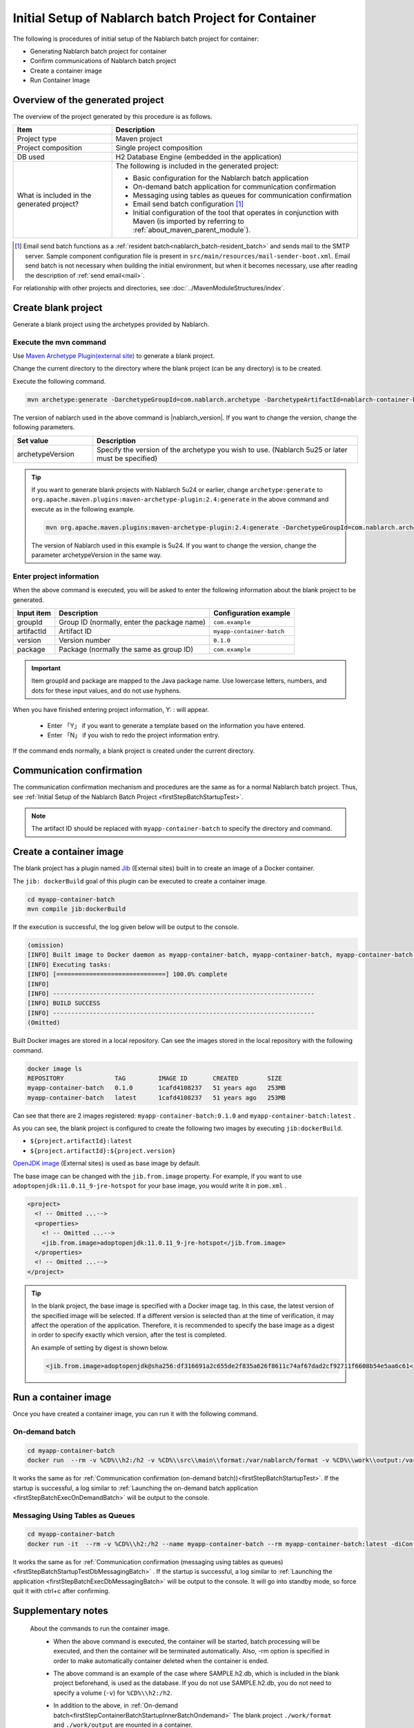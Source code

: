 ----------------------------------------------------------
Initial Setup of Nablarch batch Project for Container
----------------------------------------------------------

The following is procedures of initial setup of the Nablarch batch project for container:

* Generating Nablarch batch project for container
* Confirm communications of Nablarch batch project
* Create a container image
* Run Container Image


Overview of the generated project
----------------------------------------------------------

The overview of the project generated by this procedure is as follows.

.. list-table::
  :header-rows: 1
  :class: white-space-normal
  :widths: 8,20

  * - Item
    - Description
  * - Project type
    - Maven project
  * - Project composition
    - Single project composition
  * - DB used
    - H2 Database Engine (embedded in the application)
  * - What is included in the generated project?
    - The following is included in the generated project:

      * Basic configuration for the Nablarch batch application
      * On-demand batch application for communication confirmation
      * Messaging using tables as queues for communication confirmation
      * Email send batch configuration \ [#mailSendBatch]_\
      * Initial configuration of the tool that operates in conjunction with Maven (is imported by referring to :ref:`about_maven_parent_module`).


.. [#mailSendBatch]
   Email send batch functions as a :ref:`resident batch<nablarch_batch-resident_batch>` and sends mail to the SMTP server.
   Sample component configuration file is present in ``src/main/resources/mail-sender-boot.xml``.
   Email send batch is not necessary when building the initial environment, but when it becomes necessary, use after reading the description of :ref:`send email<mail>`.


For relationship with other projects and directories, see :doc:`../MavenModuleStructures/index`.

.. _firstStepGenerateContainerBatchBlankProject:

Create blank project
----------------------------------------------------------

Generate a blank project using the archetypes provided by Nablarch.


Execute the mvn command
~~~~~~~~~~~~~~~~~~~~~~~~~~~~~~~~~~
Use `Maven Archetype Plugin(external site) <https://maven.apache.org/archetype/maven-archetype-plugin/usage.html>`_ to generate a blank project.

Change the current directory to the directory where the blank project (can be any directory) is to be created.

Execute the following command.

.. code-block:: bat

  mvn archetype:generate -DarchetypeGroupId=com.nablarch.archetype -DarchetypeArtifactId=nablarch-container-batch-archetype -DarchetypeVersion={nablarch_version}

The version of nablarch used in the above command is |nablarch_version|. If you want to change the version, change the following parameters.

.. list-table::
  :header-rows: 1
  :class: white-space-normal
  :widths: 6,20

  * - Set value
    - Description
  * - archetypeVersion
    - Specify the version of the archetype you wish to use. (Nablarch 5u25 or later must be specified)

.. tip::
  If you want to generate blank projects with Nablarch 5u24 or earlier, change ``archetype:generate`` to ``org.apache.maven.plugins:maven-archetype-plugin:2.4:generate`` in the above command and execute as in the following example.

  .. code-block:: bat

    mvn org.apache.maven.plugins:maven-archetype-plugin:2.4:generate -DarchetypeGroupId=com.nablarch.archetype -DarchetypeArtifactId=nablarch-web-archetype -DarchetypeVersion=5u24

  The version of Nablarch used in this example is 5u24. If you want to change the version, change the parameter archetypeVersion in the same way.

Enter project information
~~~~~~~~~~~~~~~~~~~~~~~~~~~~~~~~~~

When the above command is executed, you will be asked to enter the following information about the blank project to be generated.

=========== ================================================= =======================
Input item  Description                                       Configuration example
=========== ================================================= =======================
groupId      Group ID (normally, enter the package name)      ``com.example``
artifactId   Artifact ID                                      ``myapp-container-batch``
version      Version number                                   ``0.1.0``
package      Package (normally the same as group ID)          ``com.example``
=========== ================================================= =======================

.. important::
   Item groupId and package are mapped to the Java package name.
   Use lowercase letters, numbers, and dots for these input values, and do not use hyphens.

When you have finished entering project information, Y: : will appear.

 * Enter 「Y」 if you want to generate a template based on the information you have entered.
 * Enter 「N」 if you wish to redo the project information entry.

If the command ends normally, a blank project is created under the current directory.

.. _firstStepContainerBatchStartupTest:

Communication confirmation
-------------------------------------------

The communication confirmation mechanism and procedures are the same as for a normal Nablarch batch project. Thus, see :ref:`Initial Setup of the Nablarch Batch Project <firstStepBatchStartupTest>`.

.. note::

  The artifact ID should be replaced with ``myapp-container-batch`` to specify the directory and command.


.. _firstStepBuildContainerBatchDockerImage:

Create a container image
----------------------------------

The blank project has a plugin named `Jib <https://github.com/GoogleContainerTools/jib/tree/master/jib-maven-plugin>`_ (External sites) built in to create an image of a Docker container.

The ``jib: dockerBuild`` goal of this plugin can be executed to create a container image.

.. code-block:: text


  cd myapp-container-batch
  mvn compile jib:dockerBuild


If the execution is successful, the log given below will be output to the console.

.. code-block:: text

  (omission)
  [INFO] Built image to Docker daemon as myapp-container-batch, myapp-container-batch, myapp-container-batch:0.1.0
  [INFO] Executing tasks:
  [INFO] [==============================] 100.0% complete
  [INFO]
  [INFO] ------------------------------------------------------------------------
  [INFO] BUILD SUCCESS
  [INFO] ------------------------------------------------------------------------
  (Omitted)

Built Docker images are stored in a local repository.
Can see the images stored in the local repository with the following command.

.. code-block:: text

  docker image ls
  REPOSITORY              TAG         IMAGE ID       CREATED        SIZE
  myapp-container-batch   0.1.0       1cafd4108237   51 years ago   253MB
  myapp-container-batch   latest      1cafd4108237   51 years ago   253MB

Can see that there are 2 images registered: ``myapp-container-batch:0.1.0`` and ``myapp-container-batch:latest`` .

As you can see, the blank project is configured to create the following two images by executing ``jib:dockerBuild``.

* ``${project.artifactId}:latest``
* ``${project.artifactId}:${project.version}``

`OpenJDK image <https://hub.docker.com/_/adoptopenjdk>`_ (External sites) is used as base image by default.

The base image can be changed with the ``jib.from.image`` property.
For example, if you want to use ``adoptopenjdk:11.0.11_9-jre-hotspot`` for your base image, you would write it in ``pom.xml`` .

.. code-block:: xml

  <project>
    <! -- Omitted ...-->
    <properties>
      <! -- Omitted ...-->
      <jib.from.image>adoptopenjdk:11.0.11_9-jre-hotspot</jib.from.image>
    </properties>
    <! -- Omitted ...-->
  </project>

.. tip::

  In the blank project, the base image is specified with a Docker image tag. In this case, the latest version of the specified image will be selected.
  If a different version is selected than at the time of verification, it may affect the operation of the application.
  Therefore, it is recommended to specify the base image as a digest in order to specify exactly which version, after the test is completed.

  An example of setting by digest is shown below.

  .. code-block:: xml

    <jib.from.image>adoptopenjdk@sha256:df316691a2c655de2f835a626f8611c74af67dad2cf92711f6608b54e5aa6c61</jib.from.image>

.. _firstStepRunContainerBatchDockerImage:

Run a container image
----------------------------------

Once you have created a container image, you can run it with the following command.

.. _firstStepContainerBatchStartupInnerBatchOndemand:

On-demand batch
~~~~~~~~~~~~~~~~~
.. code-block:: text

  cd myapp-container-batch
  docker run  --rm -v %CD%\\h2:/h2 -v %CD%\\src\\main\\format:/var/nablarch/format -v %CD%\\work\\output:/var/nablarch/output  --name myapp-container-batch myapp-container-batch:latest -diConfig classpath:batch-boot.xml -requestPath SampleBatch -userId batch_user

It works the same as for :ref:`Communication confirmation (on-demand batch))<firstStepBatchStartupTest>`.
If the startup is successful, a log similar to :ref:`Launching the on-demand batch application <firstStepBatchExecOnDemandBatch>` will be output to the console.

.. _firstStepContainerBatchStartupInnerBatchDbMessaging:

Messaging Using Tables as Queues
~~~~~~~~~~~~~~~~~~~~~~~~~~~~~~~~~
.. code-block:: text

  cd myapp-container-batch
  docker run -it  --rm -v %CD%\\h2:/h2 --name myapp-container-batch --rm myapp-container-batch:latest -diConfig classpath:resident-batch-boot.xml -requestPath SampleResiBatch -userId batch_user

It works the same as for :ref:`Communication confirmation (messaging using tables as queues)<firstStepBatchStartupTestDbMessagingBatch>` .
If the startup is successful, a log similar to :ref:`Launching the application <firstStepBatchExecDbMessagingBatch>` will be output to the console.
It will go into standby mode, so force quit it with ctrl+c after confirming.

Supplementary notes
--------------------
 
 About the commands to run the container image.
  * When the above command is executed, the container will be started, batch processing will be executed, and then the container will be terminated automatically.
    Also, -rm option is specified in order to make automatically container deleted when the container is ended.

  * The above command is an example of the case where SAMPLE.h2.db, which is included in the blank project beforehand, is used as the database.
    If you do not use SAMPLE.h2.db, you do not need to specify a volume (``-v``) for ``%CD%\\h2:/h2``.

  * In addition to the above, in :ref:`On-demand batch<firstStepContainerBatchStartupInnerBatchOndemand>` The blank project ``./work/format`` and ``./work/output`` are mounted in a container.

  * Even for :ref:`Messaging Using Tables as Queues<firstStepContainerBatchStartupInnerBatchDbMessaging>`, the ``-it option`` of the docker command can be omitted, but the batch cannot be killed by ctrl+c from the docker host.
    In that case, exit the container with the following command.


     .. code-block:: text

      docker stop myapp-container-batch

 About Docker 
  Running Docker assumes that you are using Docker Desktop (see :ref:`Prerequisite <firstStepPreamble>`).
  If you are using the Docker Toolbox, the volume specification in the above example will fail.

  If you are using the Docker Toolbox, Docker is running in a VM on VirtualBox.
  Therefore, the path that can be specified on the host side of the volume is the path on the VM.

  On Windows, by default ``C:\Users`` is mounted in ``/c/users`` on the VM.
  Thus, if you are using the Docker Toolbox, you must specify the volume as ``-v/c/users/path/to/project/h2:/usr/local/tomcat/h2`` .

 About H2 and tools
  For information on the method of confirming the data of H2 and tools included in the blank project, see :doc:`../firstStep_appendix/firststep_complement`.

